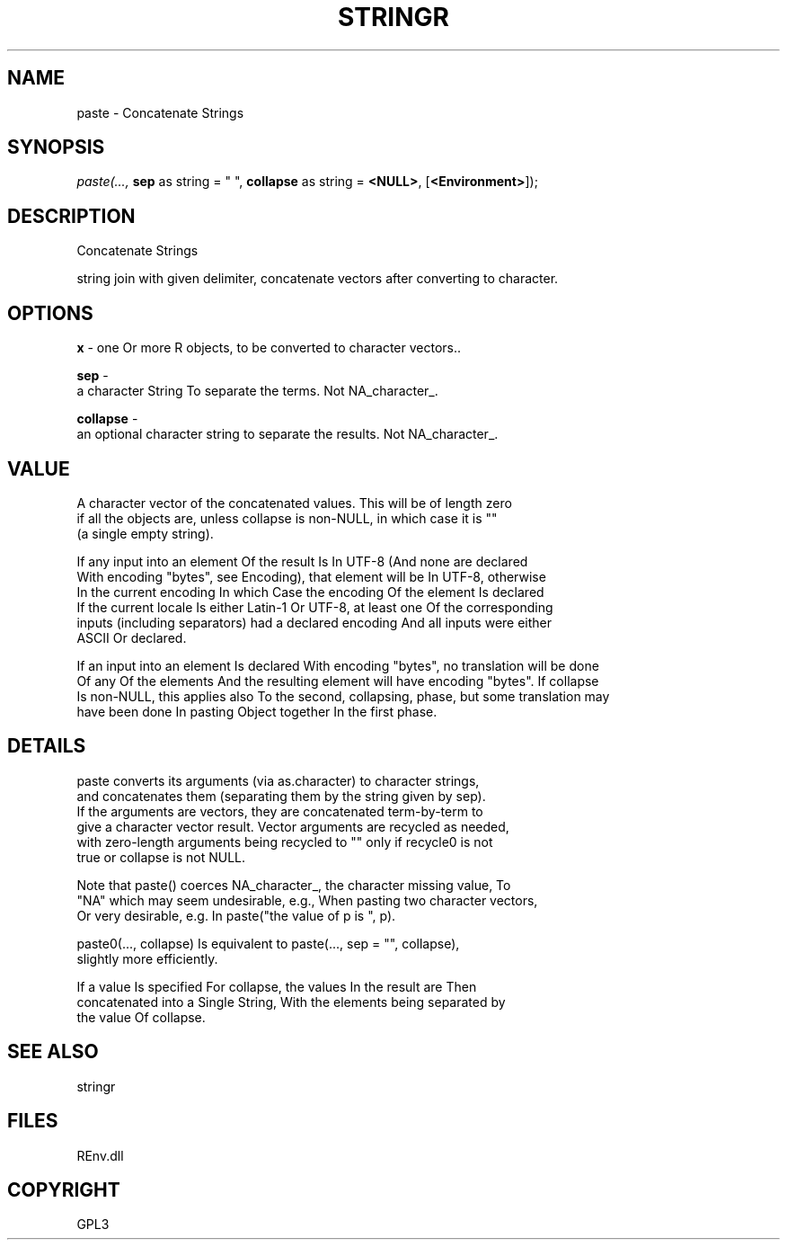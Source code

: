 .\" man page create by R# package system.
.TH STRINGR 1 2002-May "paste" "paste"
.SH NAME
paste \- Concatenate Strings
.SH SYNOPSIS
\fIpaste(..., 
\fBsep\fR as string = " ", 
\fBcollapse\fR as string = \fB<NULL>\fR, 
[\fB<Environment>\fR]);\fR
.SH DESCRIPTION
.PP
Concatenate Strings
 
 string join with given delimiter, concatenate vectors after converting to character.
.PP
.SH OPTIONS
.PP
\fBx\fB \fR\- one Or more R objects, to be converted to character vectors.. 
.PP
.PP
\fBsep\fB \fR\- 
 a character String To separate the terms. Not NA_character_.
. 
.PP
.PP
\fBcollapse\fB \fR\- 
 an optional character string to separate the results. Not NA_character_.
. 
.PP
.SH VALUE
.PP
A character vector of the concatenated values. This will be of length zero
 if all the objects are, unless collapse is non-NULL, in which case it is "" 
 (a single empty string).

        If any input into an element Of the result Is In UTF-8 (And none are declared
        With encoding "bytes", see Encoding), that element will be In UTF-8, otherwise 
        In the current encoding In which Case the encoding Of the element Is declared 
        If the current locale Is either Latin-1 Or UTF-8, at least one Of the corresponding
        inputs (including separators) had a declared encoding And all inputs were either 
        ASCII Or declared.

 If an input into an element Is declared With encoding "bytes", no translation will be done
 Of any Of the elements And the resulting element will have encoding "bytes". If collapse 
 Is non-NULL, this applies also To the second, collapsing, phase, but some translation may
 have been done In pasting Object together In the first phase.
.PP
.SH DETAILS
.PP
paste converts its arguments (via as.character) to character strings, 
 and concatenates them (separating them by the string given by sep). 
 If the arguments are vectors, they are concatenated term-by-term to 
 give a character vector result. Vector arguments are recycled as needed,
 with zero-length arguments being recycled to "" only if recycle0 is not 
 true or collapse is not NULL.

 Note that paste() coerces NA_character_, the character missing value, To 
 "NA" which may seem undesirable, e.g., When pasting two character vectors,
 Or very desirable, e.g. In paste("the value of p is ", p).

 paste0(..., collapse) Is equivalent to paste(..., sep = "", collapse), 
 slightly more efficiently.

 If a value Is specified For collapse, the values In the result are Then 
 concatenated into a Single String, With the elements being separated by
 the value Of collapse.
.PP
.SH SEE ALSO
stringr
.SH FILES
.PP
REnv.dll
.PP
.SH COPYRIGHT
GPL3
